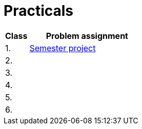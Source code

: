 = Practicals

[cols="1,5" options="header"]
|===
| Class | Problem assignment

| 1.
| xref:../semwork#[Semester project]
//| link:https://web.microsoftstream.com/video/b257128f-b0aa-4914-984b-50fa6cef6382[ni-epc-tutorial-2-b201]

| 2.
|
//| xref:tutorial1#[Quick {cpp} Benchmark & Small String Optimization]
//| link:https://web.microsoftstream.com/video/a335a1bc-f822-4146-b774-c237b5487b9b[ni-epc-tutorial-1-b201]

| 3. 
|
//| xref:tutorial3#[PIMPL — _pointer to implementation_ pro třídu `String`]
//| link:https://web.microsoftstream.com/video/77f69c9c-6ee5-4dbf-a72b-d96acaf198a3[ni-epc-tutorial-3-b201]

| 4.
|
//| xref:tutorial4#[Chyba Microsoft implementace C++?]
//| link:https://web.microsoftstream.com/video/fd3c06e7-ab4f-4979-83f0-02496569cfd2[ni-epc-tutorial-4-b201]

| 5.
|
//| xref:tutorial5#[Tuple]
//| N/A ^({asterisk})^

| 6.
|
//| xref:tutorial6#[Chytré ukazatele (_smart pointers_)]
//| link:https://web.microsoftstream.com/video/7e41c968-b1e2-4bd5-89f7-ea3e19a810d2[ni-epc-tutorial-6-b201]

|===